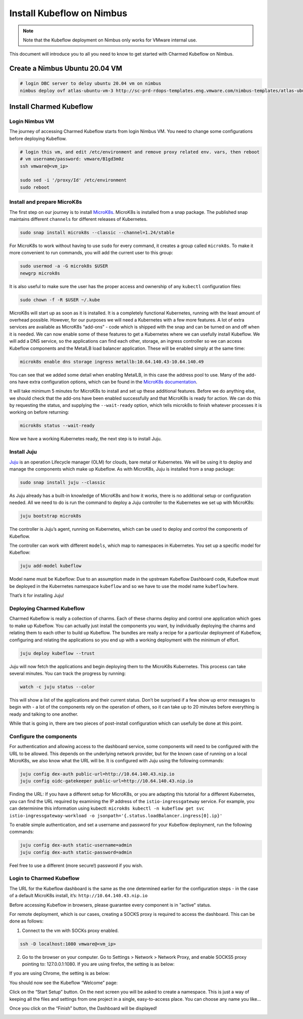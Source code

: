 ==========================
Install Kubeflow on Nimbus
==========================

.. note::
   Note that the Kubeflow deployment on Nimbus only works for VMware internal use.

This document will introduce you to all you need to know to get started with Charmed Kubeflow on Nimbus.

Create a Nimbus Ubuntu 20.04 VM
===============================

.. code-block:: shell

    # login DBC server to deloy ubuntu 20.04 vm on nimbus
    nimbus deploy ovf atlas-ubuntu-vm-3 http://sc-prd-rdops-templates.eng.vmware.com/nimbus-templates/atlas-ubuntu-20-4/atlas-ubuntu-20-04/atlas-ubuntu-20-04.ovf --cpus=16


Install Charmed Kubeflow
========================

Login Nimbus VM
---------------

The journey of accessing Charmed Kubeflow starts from login Nimbus VM. You need to change some configurations before deploying Kubeflow.

.. code-block:: shell

    # login this vm, and edit /etc/environment and remove proxy related env. vars, then reboot
    # vm username/password: vmware/B1gd3m0z
    ssh vmware@<vm_ip>

    sudo sed -i '/proxy/Id' /etc/environment
    sudo reboot


Install and prepare MicroK8s
----------------------------

The first step on our journey is to install `MicroK8s <https://microk8s.io/>`_. MicroK8s is installed from a snap package. The published snap maintains different ``channels`` for different releases of Kubernetes.

.. code-block:: shell

    sudo snap install microk8s --classic --channel=1.24/stable

For MicroK8s to work without having to use ``sudo`` for every command, it creates a group called ``microk8s``. To make it more convenient to run commands, you will add the current user to this group:

.. code-block:: shell

    sudo usermod -a -G microk8s $USER
    newgrp microk8s

It is also useful to make sure the user has the proper access and ownership of any ``kubectl`` configuration files:

.. code-block:: shell

    sudo chown -f -R $USER ~/.kube

MicroK8s will start up as soon as it is installed. It is a completely functional Kubernetes, running with the least amount of overhead possible. However, for our purposes we will need a Kubernetes with a few more features. A lot of extra services are available as MicroK8s “add-ons” - code which is shipped with the snap and can be turned on and off when it is needed. We can now enable some of these features to get a Kubernetes where we can usefully install Kubeflow. We will add a DNS service, so the applications can find each other, storage, an ingress controller so we can access Kubeflow components and the MetalLB load balancer application. These will be enabled simply at the same time:

.. code-block:: shell

    microk8s enable dns storage ingress metallb:10.64.140.43-10.64.140.49

You can see that we added some detail when enabling MetalLB, in this case the address pool to use. Many of the add-ons have extra configuration options, which can be found in the `MicroK8s documentation <https://microk8s.io/docs/addon-metallb>`_.

It will take minimum 5 minutes for MicroK8s to install and set up these additional features. Before we do anything else, we should check that the add-ons have been enabled successfully and that MicroK8s is ready for action. We can do this by requesting the status, and supplying the ``--wait-ready`` option, which tells microk8s to finish whatever processes it is working on before returning:

.. code-block:: shell

    microk8s status --wait-ready

Now we have a working Kubernetes ready, the next step is to install Juju.


Install Juju
------------

`Juju <https://juju.is/>`_ is an operation Lifecycle manager (OLM) for clouds, bare metal or Kubernetes. We will be using it to deploy and manage the components which make up Kubeflow.
As with MicroK8s, Juju is installed from a snap package:

.. code-block:: shell

    sudo snap install juju --classic

As Juju already has a built-in knowledge of MicroK8s and how it works, there is no additional setup or configuration needed. All we need to do is run the command to deploy a Juju controller to the Kubernetes we set up with MicroK8s:

.. code-block:: shell

    juju bootstrap microk8s

The controller is Juju’s agent, running on Kubernetes, which can be used to deploy and control the components of Kubeflow.

The controller can work with different ``models``, which map to namespaces in Kubernetes. You set up a specific model for Kubeflow:

.. code-block:: shell

    juju add-model kubeflow

Model name must be Kubeflow: Due to an assumption made in the upstream Kubeflow Dashboard code, Kubeflow must be deployed in the Kubernetes namespace ``kubeflow`` and so we have to use the model name ``kubeflow`` here.

That’s it for installing Juju!


Deploying Charmed Kubeflow
--------------------------

Charmed Kubeflow is really a collection of charms. Each of these charms deploy and control one application which goes to make up Kubeflow. You can actually just install the components you want, by individually deploying the charms and relating them to each other to build up Kubeflow. The bundles are really a recipe for a particular deployment of Kubeflow, configuring and relating the applications so you end up with a working deployment with the minimum of effort.

.. code-block:: shell

    juju deploy kubeflow --trust

Juju will now fetch the applications and begin deploying them to the MicroK8s Kubernetes. This process can take several minutes. You can track the progress by running:

.. code-block:: shell

    watch -c juju status --color

This will show a list of the applications and their current status. Don’t be surprised if a few show up error messages to begin with - a lot of the components rely on the operation of others, so it can take up to 20 minutes before everything is ready and talking to one another.

While that is going in, there are two pieces of post-install configuration which can usefully be done at this point.


Configure the components
------------------------

For authentication and allowing access to the dashboard service, some components will need to be configured with the URL to be allowed. This depends on the underlying network provider, but for the known case of running on a local MicroK8s, we also know what the URL will be. It is configured with Juju using the following commands:

.. code-block:: shell

    juju config dex-auth public-url=http://10.64.140.43.nip.io
    juju config oidc-gatekeeper public-url=http://10.64.140.43.nip.io

Finding the URL: If you have a different setup for MicroK8s, or you are adapting this tutorial for a different Kubernetes, you can find the URL required by examining the IP address of the ``istio-ingressgateway`` service. For example, you can determinine this information using kubectl: ``microk8s kubectl -n kubeflow get svc istio-ingressgateway-workload -o jsonpath='{.status.loadBalancer.ingress[0].ip}'``

To enable simple authentication, and set a username and password for your Kubeflow deployment, run the following commands:

.. code-block:: shell

    juju config dex-auth static-username=admin
    juju config dex-auth static-password=admin

Feel free to use a different (more secure!) password if you wish.

Login to Charmed Kubeflow
-------------------------

The URL for the Kubeflow dashboard is the same as the one determined earlier for the configuration steps - in the case of a default MicroK8s install, it’s: ``http://10.64.140.43.nip.io``

Before accessing Kubeflow in browsers, please guarantee every component is in "active" status.

For remote deployment, which is our cases, creating a SOCKS proxy is required to access the dashboard. This can be done as follows:

1. Connect to the vm with SOCKs proxy enabled.

.. code-block:: shell

    ssh -D localhost:1080 vmware@<vm_ip>

2. Go to the browser on your computer. Go to Settings > Network > Network Proxy, and enable SOCKS5 proxy pointing to: 127.0.0.1:1080. If you are using firefox, the setting is as below:

.. image:: ../_static/install-firfox-socket-setting.png

If you are using Chrome, the setting is as below:

.. image:: ../_static/install-chrome-socket-setting.png

You should now see the Kubeflow “Welcome” page:

.. image:: ../_static/install-welcome.png

Click on the “Start Setup” button. On the next screen you will be asked to create a namespace. This is just a way of keeping all the files and settings from one project in a single, easy-to-access place. You can choose any name you like…

.. image:: ../_static/install-namespace.png

Once you click on the “Finish” button, the Dashboard will be displayed!

.. image:: ../_static/install-dashboard.png


.. seealso::

    `Get started with Charmed Kubeflow <https://charmed-kubeflow.io/docs/get-started-with-charmed-kubeflow>`_
